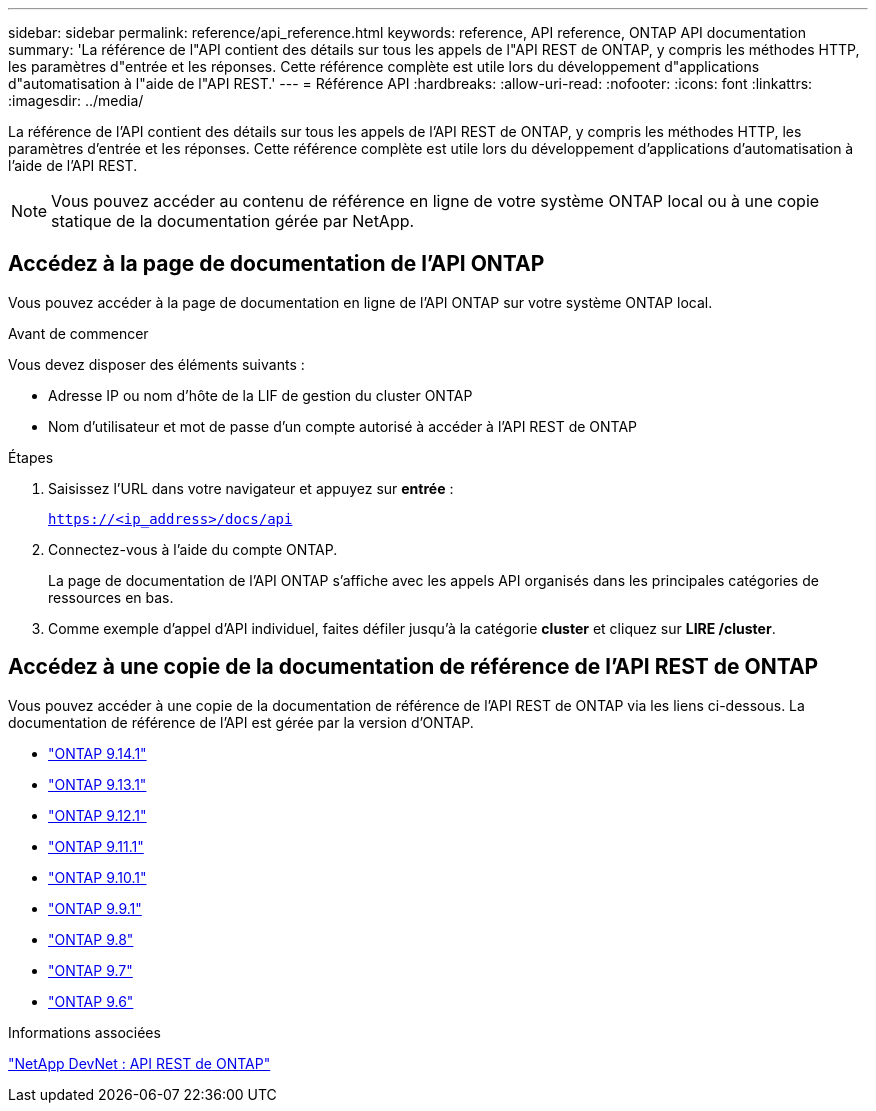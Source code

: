 ---
sidebar: sidebar 
permalink: reference/api_reference.html 
keywords: reference, API reference, ONTAP API documentation 
summary: 'La référence de l"API contient des détails sur tous les appels de l"API REST de ONTAP, y compris les méthodes HTTP, les paramètres d"entrée et les réponses. Cette référence complète est utile lors du développement d"applications d"automatisation à l"aide de l"API REST.' 
---
= Référence API
:hardbreaks:
:allow-uri-read: 
:nofooter: 
:icons: font
:linkattrs: 
:imagesdir: ../media/


[role="lead"]
La référence de l'API contient des détails sur tous les appels de l'API REST de ONTAP, y compris les méthodes HTTP, les paramètres d'entrée et les réponses. Cette référence complète est utile lors du développement d'applications d'automatisation à l'aide de l'API REST.


NOTE: Vous pouvez accéder au contenu de référence en ligne de votre système ONTAP local ou à une copie statique de la documentation gérée par NetApp.



== Accédez à la page de documentation de l'API ONTAP

[role="lead"]
Vous pouvez accéder à la page de documentation en ligne de l'API ONTAP sur votre système ONTAP local.

.Avant de commencer
Vous devez disposer des éléments suivants :

* Adresse IP ou nom d'hôte de la LIF de gestion du cluster ONTAP
* Nom d'utilisateur et mot de passe d'un compte autorisé à accéder à l'API REST de ONTAP


.Étapes
. Saisissez l'URL dans votre navigateur et appuyez sur *entrée* :
+
`https://<ip_address>/docs/api`

. Connectez-vous à l'aide du compte ONTAP.
+
La page de documentation de l'API ONTAP s'affiche avec les appels API organisés dans les principales catégories de ressources en bas.

. Comme exemple d'appel d'API individuel, faites défiler jusqu'à la catégorie *cluster* et cliquez sur *LIRE /cluster*.




== Accédez à une copie de la documentation de référence de l'API REST de ONTAP

[role="lead"]
Vous pouvez accéder à une copie de la documentation de référence de l'API REST de ONTAP via les liens ci-dessous. La documentation de référence de l'API est gérée par la version d'ONTAP.

* https://docs.netapp.com/us-en/ontap-restapi-9141/["ONTAP 9.14.1"^]
* https://docs.netapp.com/us-en/ontap-restapi-9131/["ONTAP 9.13.1"^]
* https://docs.netapp.com/us-en/ontap-restapi-9121/["ONTAP 9.12.1"^]
* https://docs.netapp.com/us-en/ontap-restapi-9111/["ONTAP 9.11.1"^]
* https://docs.netapp.com/us-en/ontap-restapi-9101/["ONTAP 9.10.1"^]
* https://docs.netapp.com/us-en/ontap-restapi-991/["ONTAP 9.9.1"^]
* https://docs.netapp.com/us-en/ontap-restapi-98/["ONTAP 9.8"^]
* https://docs.netapp.com/us-en/ontap-restapi-97/["ONTAP 9.7"^]
* https://docs.netapp.com/us-en/ontap-restapi-96/["ONTAP 9.6"^]


.Informations associées
https://devnet.netapp.com/restapi.php["NetApp DevNet : API REST de ONTAP"^]
